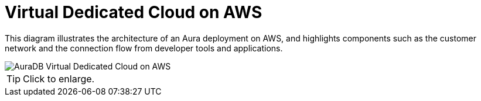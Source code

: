 = Virtual Dedicated Cloud on AWS 
:description: Neo4j Aura Cloud Architecture - AuraDB Virtual Dedicated Cloud on AWS 

This diagram illustrates the architecture of an Aura deployment on AWS, and highlights components such as the customer network and the connection flow from developer tools and applications. 

image::vdc-aws.svg[AuraDB Virtual Dedicated Cloud on AWS]

[TIP]
====
Click to enlarge.
====
